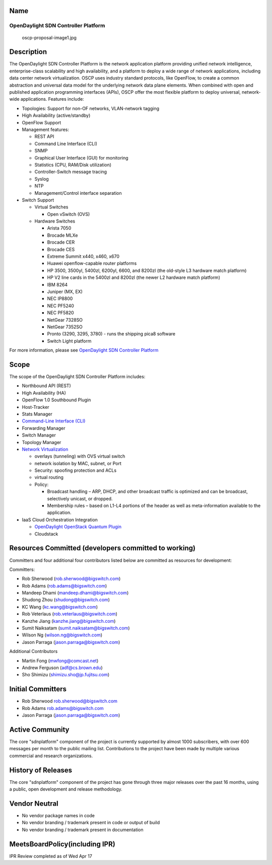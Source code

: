 Name
----

OpenDaylight SDN Controller Platform
====================================

.. figure:: oscp-proposal-image1.jpg
   :alt: oscp-proposal-image1.jpg
   :width: 700px

   oscp-proposal-image1.jpg

Description
-----------

The OpenDaylight SDN Controller Platform is the network application
platform providing unified network intelligence, enterprise-class
scalability and high availability, and a platform to deploy a wide range
of network applications, including data center network virtualization.
OSCP uses industry standard protocols, like OpenFlow, to create a common
abstraction and universal data model for the underlying network data
plane elements. When combined with open and published application
programming interfaces (APIs), OSCP offer the most flexible platform to
deploy universal, network-wide applications. Features include:

-  Topologies: Support for non-OF networks, VLAN-network tagging
-  High Availability (active/standby)
-  OpenFlow Support
-  Management features:

   -  REST API
   -  Command Line Interface (CLI)
   -  SNMP
   -  Graphical User Interface (GUI) for monitoring
   -  Statistics (CPU, RAM/Disk utilization)
   -  Controller-Switch message tracing
   -  Syslog
   -  NTP
   -  Management/Control interface separation

-  Switch Support

   -  Virtual Switches

      -  Open vSwitch (OVS)

   -  Hardware Switches

      -  Arista 7050
      -  Brocade MLXe
      -  Brocade CER
      -  Brocade CES
      -  Extreme Summit x440, x460, x670
      -  Huawei openflow-capable router platforms
      -  HP 3500, 3500yl, 5400zl, 6200yl, 6600, and 8200zl (the
         old-style L3 hardware match platform)
      -  HP V2 line cards in the 5400zl and 8200zl (the newer L2
         hardware match platform)
      -  IBM 8264
      -  Juniper (MX, EX)
      -  NEC IP8800
      -  NEC PF5240
      -  NEC PF5820
      -  NetGear 7328SO
      -  NetGear 7352SO
      -  Pronto (3290, 3295, 3780) - runs the shipping pica8 software
      -  Switch Light platform

For more information, please see `OpenDaylight SDN Controller Platform`_

Scope
-----

The scope of the OpenDaylight SDN Controller Platform includes:

-  Northbound API (REST)
-  High Availability (HA)
-  OpenFlow 1.0 Southbound Plugin
-  Host-Tracker
-  Stats Manager
-  `Command-Line Interface (CLI)`_
-  Forwarding Manager
-  Switch Manager
-  Topology Manager
-  `Network Virtualization`_

   -  overlays (tunneling) with OVS virtual switch
   -  network isolation by MAC, subnet, or Port
   -  Security: spoofing protection and ACLs
   -  virtual routing
   -  Policy:

      -  Broadcast handling – ARP, DHCP, and other broadcast traffic is
         optimized and can be broadcast, selectively unicast, or
         dropped.
      -  Membership rules – based on L1-L4 portions of the header as
         well as meta-information available to the application.

-  IaaS Cloud Orchestration Integration

   -  `OpenDaylight OpenStack Quantum Plugin`_
   -  Cloudstack

Resources Committed (developers committed to working)
-----------------------------------------------------

Committers and four additional four contributors listed below are
committed as resources for development:

Committers:

-  Rob Sherwood (rob.sherwood@bigswitch.com)
-  Rob Adams (rob.adams@bigswitch.com)
-  Mandeep Dhami (mandeep.dhami@bigswitch.com)
-  Shudong Zhou (shudong@bigswitch.com)
-  KC Wang (kc.wang@bigswitch.com)
-  Rob Veterlaus (rob.veterlaus@bigswitch.com)
-  Kanzhe Jiang (kanzhe.jiang@bigswitch.com)
-  Sumit Naiksatam (sumit.naiksatam@bigswitch.com)
-  Wilson Ng (wilson.ng@bigswitch.com)
-  Jason Parraga (jason.parraga@bigswitch.com)

Additional Contributors

-  Martin Fong (mwfong@comcast.net)
-  Andrew Ferguson (adf@cs.brown.edu)
-  Sho Shimizu (shimizu.sho@jp.fujitsu.com)

Initial Committers
------------------

-  Rob Sherwood rob.sherwood@bigswitch.com
-  Rob Adams rob.adams@bigswitch.com
-  Jason Parraga (jason.parraga@bigswitch.com)

Active Community
----------------

The core "sdnplatform" component of the project is currently supported
by almost 1000 subscribers, with over 600 messages per month to the
public mailing list. Contributions to the project have been made by
multiple various commercial and research organizations.

History of Releases
-------------------

The core "sdnplatform" component of the project has gone through three
major releases over the past 16 months, using a public, open development
and release methodology.

Vendor Neutral
--------------

-  No vendor package names in code
-  No vendor branding / trademark present in code or output of build
-  No vendor branding / trademark present in documentation

MeetsBoardPolicy(including IPR)
-------------------------------

IPR Review completed as of Wed Apr 17


.. _OpenDaylight SDN Controller Platform: OpenDaylight_SDN_Controller_Platform_(OSCP):Main
.. _Command-Line Interface (CLI): OpenDaylight_Command-Line_Interface_(CLI):Main
.. _Network Virtualization: OpenDaylight_Network_Virtualization_(ONV):Main
.. _OpenDaylight OpenStack Quantum Plugin: OpenDaylight_OpenStack_Quantum_Plugin:Main